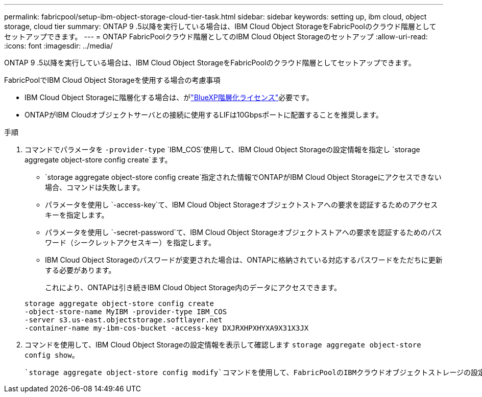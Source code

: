 ---
permalink: fabricpool/setup-ibm-object-storage-cloud-tier-task.html 
sidebar: sidebar 
keywords: setting up, ibm cloud, object storage, cloud tier 
summary: ONTAP 9 .5以降を実行している場合は、IBM Cloud Object StorageをFabricPoolのクラウド階層としてセットアップできます。 
---
= ONTAP FabricPoolクラウド階層としてのIBM Cloud Object Storageのセットアップ
:allow-uri-read: 
:icons: font
:imagesdir: ../media/


[role="lead"]
ONTAP 9 .5以降を実行している場合は、IBM Cloud Object StorageをFabricPoolのクラウド階層としてセットアップできます。

.FabricPoolでIBM Cloud Object Storageを使用する場合の考慮事項
* IBM Cloud Object Storageに階層化する場合は、がlink:https://bluexp.netapp.com/cloud-tiering["BlueXP階層化ライセンス"]必要です。
* ONTAPがIBM Cloudオブジェクトサーバとの接続に使用するLIFは10Gbpsポートに配置することを推奨します。


.手順
. コマンドでパラメータを `-provider-type` `IBM_COS`使用して、IBM Cloud Object Storageの設定情報を指定し `storage aggregate object-store config create`ます。
+
**  `storage aggregate object-store config create`指定された情報でONTAPがIBM Cloud Object Storageにアクセスできない場合、コマンドは失敗します。
** パラメータを使用し `-access-key`て、IBM Cloud Object Storageオブジェクトストアへの要求を認証するためのアクセスキーを指定します。
** パラメータを使用し `-secret-password`て、IBM Cloud Object Storageオブジェクトストアへの要求を認証するためのパスワード（シークレットアクセスキー）を指定します。
** IBM Cloud Object Storageのパスワードが変更された場合は、ONTAPに格納されている対応するパスワードをただちに更新する必要があります。
+
これにより、ONTAPは引き続きIBM Cloud Object Storage内のデータにアクセスできます。



+
[listing]
----
storage aggregate object-store config create
-object-store-name MyIBM -provider-type IBM_COS
-server s3.us-east.objectstorage.softlayer.net
-container-name my-ibm-cos-bucket -access-key DXJRXHPXHYXA9X31X3JX
----
. コマンドを使用して、IBM Cloud Object Storageの設定情報を表示して確認します `storage aggregate object-store config show`。
+
 `storage aggregate object-store config modify`コマンドを使用して、FabricPoolのIBMクラウドオブジェクトストレージの設定情報を変更できます。


